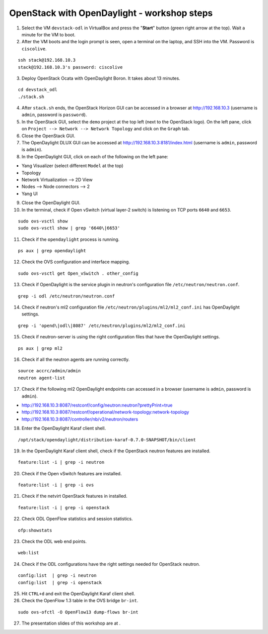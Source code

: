 OpenStack with OpenDaylight - workshop steps
============================================

1. Select the VM ``devstack-odl`` in VirtualBox and press the "**Start**" button
   (green right arrow at the top). Wait a minute for the VM to boot.

2. After the VM boots and the login prompt is seen, open a terminal on the laptop,
   and SSH into the VM. Password is ``ciscolive``.

::

      ssh stack@192.168.10.3
      stack@192.168.10.3's password: ciscolive


3. Deploy OpenStack Ocata with OpenDaylight Boron. It takes about 13 minutes.

::

      cd devstack_odl
      ./stack.sh


4. After ``stack.sh`` ends, the OpenStack Horizon GUI can be accessed in a
   browser at http://192.168.10.3 (username is ``admin``, password is ``password``).

5. In the OpenStack GUI, select the ``demo`` project at the top left (next to the
   OpenStack logo). On the left pane, click on ``Project --> Network --> Network Topology`` and click on the ``Graph`` tab.

6. Close the OpenStack GUI.

7. The OpenDaylight DLUX GUI can be accessed at http://192.168.10.3:8181/index.html (username is ``admin``, password is ``admin``).

8. In the OpenDaylight GUI, click on each of the following on the left pane:

-  Yang Visualizer (select different ``Model`` at the top)
-  Topology
-  Network Virtualization --> 2D View
-  Nodes --> Node connectors --> 2
-  Yang UI

9. Close the OpenDaylight GUI.

10. In the terminal, check if Open vSwitch (virtual layer-2 switch) is listening on TCP ports ``6640`` and ``6653``.

::

      sudo ovs-vsctl show
      sudo ovs-vsctl show | grep '6640\|6653'


11. Check if the ``opendaylight`` process is running.

::

      ps aux | grep opendaylight


12. Check the OVS configuration and interface mapping.

::

      sudo ovs-vsctl get Open_vSwitch . other_config


13. Check if OpenDaylight is the service plugin in neutron's configuration file ``/etc/neutron/neutron.conf``.

::

      grep -i odl /etc/neutron/neutron.conf


14. Check if neutron's ml2 configuration file ``/etc/neutron/plugins/ml2/ml2_conf.ini`` has OpenDaylight settings.

::

      grep -i 'opend\|odl\|8087' /etc/neutron/plugins/ml2/ml2_conf.ini 


15. Check if neutron-server is using the right configuration files that have the OpenDaylight settings.

::

      ps aux | grep ml2


16. Check if all the neutron agents are running correctly.

::

      source accrc/admin/admin
      neutron agent-list


17. Check if the following ml2 OpenDaylight endpoints can accessed in a browser (username is ``admin``, password is ``admin``).

-  http://192.168.10.3:8087/restconf/config/neutron:neutron?prettyPrint=true

-  http://192.168.10.3:8087/restconf/operational/network-topology:network-topology

-  http://192.168.10.3:8087/controller/nb/v2/neutron/routers

18. Enter the OpenDaylight Karaf client shell.

::

      /opt/stack/opendaylight/distribution-karaf-0.7.0-SNAPSHOT/bin/client 


19. In the OpenDaylight Karaf client shell, check if the OpenStack neutron features are installed.

::

      feature:list -i | grep -i neutron


20. Check if the Open vSwitch features are installed.

::

      feature:list -i | grep -i ovs


21. Check if the netvirt OpenStack features in installed.

::

      feature:list -i | grep -i openstack


22. Check ODL OpenFlow statistics and session statistics.

::

      ofp:showstats


23. Check the ODL web end points.

::

      web:list


24. Check if the ODL configurations have the right settings needed for OpenStack neutron.

::

      config:list  | grep -i neutron
      config:list  | grep -i openstack


25. Hit ``CTRL+d`` and exit the OpenDaylight Karaf client shell.

26. Check the OpenFlow 1.3 table in the OVS bridge ``br-int``.

::

      sudo ovs-ofctl -O OpenFlow13 dump-flows br-int


27. The presentation slides of this workshop are at .
